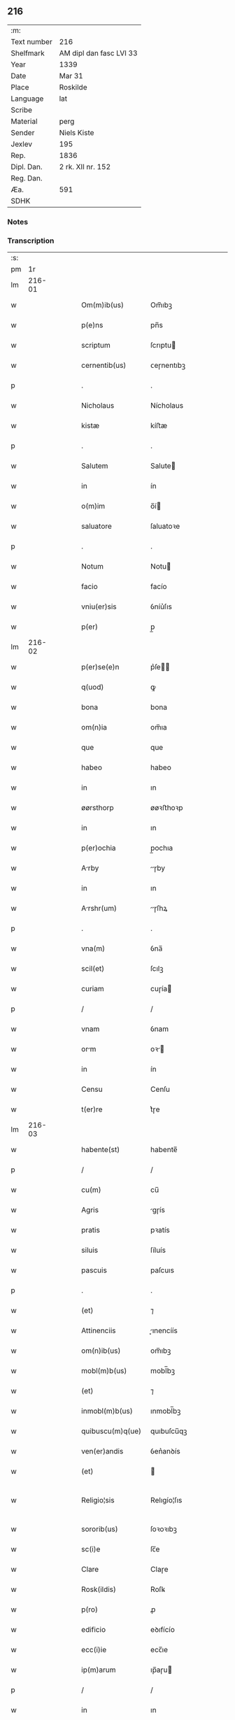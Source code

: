 ** 216
| :m:         |                         |
| Text number | 216                     |
| Shelfmark   | AM dipl dan fasc LVI 33 |
| Year        | 1339                    |
| Date        | Mar 31                  |
| Place       | Roskilde                |
| Language    | lat                     |
| Scribe      |                         |
| Material    | perg                    |
| Sender      | Niels Kiste             |
| Jexlev      | 195                     |
| Rep.        | 1836                    |
| Dipl. Dan.  | 2 rk. XII nr. 152       |
| Reg. Dan.   |                         |
| Æa.         | 591                     |
| SDHK        |                         |

*** Notes


*** Transcription
| :s: |        |   |   |   |   |                     |               |   |   |   |   |     |   |   |   |               |
| pm  |     1r |   |   |   |   |                     |               |   |   |   |   |     |   |   |   |               |
| lm  | 216-01 |   |   |   |   |                     |               |   |   |   |   |     |   |   |   |               |
| w   |        |   |   |   |   | Om(m)ib(us)         | Om̅ıbꝫ         |   |   |   |   | lat |   |   |   |        216-01 |
| w   |        |   |   |   |   | p(e)ns              | pn̅s           |   |   |   |   | lat |   |   |   |        216-01 |
| w   |        |   |   |   |   | scriptum            | ſcrıptu      |   |   |   |   | lat |   |   |   |        216-01 |
| w   |        |   |   |   |   | cernentib(us)       | ᴄeɼnentıbꝫ    |   |   |   |   | lat |   |   |   |        216-01 |
| p   |        |   |   |   |   | .                   | .             |   |   |   |   | lat |   |   |   |        216-01 |
| w   |        |   |   |   |   | Nicholaus           | Nícholaus     |   |   |   |   | lat |   |   |   |        216-01 |
| w   |        |   |   |   |   | kistæ               | kíﬅæ          |   |   |   |   | lat |   |   |   |        216-01 |
| p   |        |   |   |   |   | .                   | .             |   |   |   |   | lat |   |   |   |        216-01 |
| w   |        |   |   |   |   | Salutem             | Salute       |   |   |   |   | lat |   |   |   |        216-01 |
| w   |        |   |   |   |   | in                  | ín            |   |   |   |   | lat |   |   |   |        216-01 |
| w   |        |   |   |   |   | o(m)im              | o̅í           |   |   |   |   | lat |   |   |   |        216-01 |
| w   |        |   |   |   |   | saluatore           | ſaluatoꝛe     |   |   |   |   | lat |   |   |   |        216-01 |
| p   |        |   |   |   |   | .                   | .             |   |   |   |   | lat |   |   |   |        216-01 |
| w   |        |   |   |   |   | Notum               | Notu         |   |   |   |   | lat |   |   |   |        216-01 |
| w   |        |   |   |   |   | facio               | facío         |   |   |   |   | lat |   |   |   |        216-01 |
| w   |        |   |   |   |   | vniu(er)sis         | ỽníu͛ſıs       |   |   |   |   | lat |   |   |   |        216-01 |
| w   |        |   |   |   |   | p(er)               | p̲             |   |   |   |   | lat |   |   |   |        216-01 |
| lm  | 216-02 |   |   |   |   |                     |               |   |   |   |   |     |   |   |   |               |
| w   |        |   |   |   |   | p(er)se(e)n         | p͛ſe̅          |   |   |   |   | lat |   |   |   |        216-02 |
| w   |        |   |   |   |   | q(uod)              | ꝙ             |   |   |   |   | lat |   |   |   |        216-02 |
| w   |        |   |   |   |   | bona                | bona          |   |   |   |   | lat |   |   |   |        216-02 |
| w   |        |   |   |   |   | om(n)ia             | om̅ıa          |   |   |   |   | lat |   |   |   |        216-02 |
| w   |        |   |   |   |   | que                 | que           |   |   |   |   | lat |   |   |   |        216-02 |
| w   |        |   |   |   |   | habeo               | habeo         |   |   |   |   | lat |   |   |   |        216-02 |
| w   |        |   |   |   |   | in                  | ın            |   |   |   |   | lat |   |   |   |        216-02 |
| w   |        |   |   |   |   | øørsthorp           | øøꝛﬅhoꝛp      |   |   |   |   | lat |   |   |   |        216-02 |
| w   |        |   |   |   |   | in                  | ın            |   |   |   |   | lat |   |   |   |        216-02 |
| w   |        |   |   |   |   | p(er)ochia          | p̲ochıa        |   |   |   |   | lat |   |   |   |        216-02 |
| w   |        |   |   |   |   | Arby               | ɼby         |   |   |   |   | lat |   |   |   |        216-02 |
| w   |        |   |   |   |   | in                  | ın            |   |   |   |   | lat |   |   |   |        216-02 |
| w   |        |   |   |   |   | Arshr(um)          | ɼſhꝝ        |   |   |   |   | lat |   |   |   |        216-02 |
| p   |        |   |   |   |   | .                   | .             |   |   |   |   | lat |   |   |   |        216-02 |
| w   |        |   |   |   |   | vna(m)              | ỽna̅           |   |   |   |   | lat |   |   |   |        216-02 |
| w   |        |   |   |   |   | scil(et)            | ſcılꝫ         |   |   |   |   | lat |   |   |   |        216-02 |
| w   |        |   |   |   |   | curiam              | cuɼía        |   |   |   |   | lat |   |   |   |        216-02 |
| p   |        |   |   |   |   | /                   | /             |   |   |   |   | lat |   |   |   |        216-02 |
| w   |        |   |   |   |   | vnam                | ỽnam          |   |   |   |   | lat |   |   |   |        216-02 |
| w   |        |   |   |   |   | orm                | oꝛ          |   |   |   |   | lat |   |   |   |        216-02 |
| w   |        |   |   |   |   | in                  | ín            |   |   |   |   | lat |   |   |   |        216-02 |
| w   |        |   |   |   |   | Censu               | Cenſu         |   |   |   |   | lat |   |   |   |        216-02 |
| w   |        |   |   |   |   | t(er)re             | t͛ɼe           |   |   |   |   | lat |   |   |   |        216-02 |
| lm  | 216-03 |   |   |   |   |                     |               |   |   |   |   |     |   |   |   |               |
| w   |        |   |   |   |   | habente(st)         | habente̅       |   |   |   |   | lat |   |   |   |        216-03 |
| p   |        |   |   |   |   | /                   | /             |   |   |   |   | lat |   |   |   |        216-03 |
| w   |        |   |   |   |   | cu(m)               | cu̅            |   |   |   |   | lat |   |   |   |        216-03 |
| w   |        |   |   |   |   | Agris               | gɼís         |   |   |   |   | lat |   |   |   |        216-03 |
| w   |        |   |   |   |   | pratis              | pꝛatís        |   |   |   |   | lat |   |   |   |        216-03 |
| w   |        |   |   |   |   | siluis              | ſíluís        |   |   |   |   | lat |   |   |   |        216-03 |
| w   |        |   |   |   |   | pascuis             | paſcuıs       |   |   |   |   | lat |   |   |   |        216-03 |
| p   |        |   |   |   |   | .                   | .             |   |   |   |   | lat |   |   |   |        216-03 |
| w   |        |   |   |   |   | (et)                | ⁊             |   |   |   |   | lat |   |   |   |        216-03 |
| w   |        |   |   |   |   | Attinenciis         | ınencíís    |   |   |   |   | lat |   |   |   |        216-03 |
| w   |        |   |   |   |   | om(n)ib(us)         | om̅ıbꝫ         |   |   |   |   | lat |   |   |   |        216-03 |
| w   |        |   |   |   |   | mobl(m)b(us)        | mobl̅bꝫ        |   |   |   |   | lat |   |   |   |        216-03 |
| w   |        |   |   |   |   | (et)                | ⁊             |   |   |   |   | lat |   |   |   |        216-03 |
| w   |        |   |   |   |   | inmobl(m)b(us)      | ınmobl̅bꝫ      |   |   |   |   | lat |   |   |   |        216-03 |
| w   |        |   |   |   |   | quibuscu(m)q(ue)    | quıbuſcu̅qꝫ    |   |   |   |   | lat |   |   |   |        216-03 |
| w   |        |   |   |   |   | ven(er)andis        | ỽen͛anꝺís      |   |   |   |   | lat |   |   |   |        216-03 |
| w   |        |   |   |   |   | (et)                |              |   |   |   |   | lat |   |   |   |        216-03 |
| w   |        |   |   |   |   | Religio¦sis         | Relıgío¦ſıs   |   |   |   |   | lat |   |   |   | 216-03—216-04 |
| w   |        |   |   |   |   | sororib(us)         | ſoꝛoꝛıbꝫ      |   |   |   |   | lat |   |   |   |        216-04 |
| w   |        |   |   |   |   | sc(i)e              | ſc̅e           |   |   |   |   | lat |   |   |   |        216-04 |
| w   |        |   |   |   |   | Clare               | Claɼe         |   |   |   |   | lat |   |   |   |        216-04 |
| w   |        |   |   |   |   | Rosk(ildis)         | Roſꝃ          |   |   |   |   | lat |   |   |   |        216-04 |
| w   |        |   |   |   |   | p(ro)               | ꝓ             |   |   |   |   | lat |   |   |   |        216-04 |
| w   |        |   |   |   |   | edificio            | eꝺıfícío      |   |   |   |   | lat |   |   |   |        216-04 |
| w   |        |   |   |   |   | ecc(i)ie            | ecc̅ıe         |   |   |   |   | lat |   |   |   |        216-04 |
| w   |        |   |   |   |   | ip(m)arum           | ıp̅aɼu        |   |   |   |   | lat |   |   |   |        216-04 |
| p   |        |   |   |   |   | /                   | /             |   |   |   |   | lat |   |   |   |        216-04 |
| w   |        |   |   |   |   | in                  | ın            |   |   |   |   | lat |   |   |   |        216-04 |
| w   |        |   |   |   |   | Remediu(m)          | Remeꝺıu̅       |   |   |   |   | lat |   |   |   |        216-04 |
| w   |        |   |   |   |   | Anime               | níme         |   |   |   |   | lat |   |   |   |        216-04 |
| w   |        |   |   |   |   | mee                 | mee           |   |   |   |   | lat |   |   |   |        216-04 |
| w   |        |   |   |   |   | (et)                | ⁊             |   |   |   |   | lat |   |   |   |        216-04 |
| w   |        |   |   |   |   | p(er)ent(ium)       | p̲en          |   |   |   |   | lat |   |   |   |        216-04 |
| w   |        |   |   |   |   | meor(um)            | meoꝝ          |   |   |   |   | lat |   |   |   |        216-04 |
| w   |        |   |   |   |   | Jure                | Juɼe          |   |   |   |   | lat |   |   |   |        216-04 |
| w   |        |   |   |   |   | possessionis        | poſſeſſıoní  |   |   |   |   | lat |   |   |   |        216-04 |
| lm  | 216-05 |   |   |   |   |                     |               |   |   |   |   |     |   |   |   |               |
| w   |        |   |   |   |   | pp(er)etuo          | ̲etuo         |   |   |   |   | lat |   |   |   |        216-05 |
| w   |        |   |   |   |   | confero             | ᴄonfero       |   |   |   |   | lat |   |   |   |        216-05 |
| p   |        |   |   |   |   | /                   | /             |   |   |   |   | lat |   |   |   |        216-05 |
| w   |        |   |   |   |   | (et)                | ⁊             |   |   |   |   | lat |   |   |   |        216-05 |
| w   |        |   |   |   |   | tenore              | tenoꝛe        |   |   |   |   | lat |   |   |   |        216-05 |
| w   |        |   |   |   |   | p(er)se(e)n         | p͛ſen̅          |   |   |   |   | lat |   |   |   |        216-05 |
| w   |        |   |   |   |   | Assigno             | ſſıgno       |   |   |   |   | lat |   |   |   |        216-05 |
| w   |        |   |   |   |   | obligans            | ᴏblıgans      |   |   |   |   | lat |   |   |   |        216-05 |
| w   |        |   |   |   |   | me                  | me            |   |   |   |   | lat |   |   |   |        216-05 |
| p   |        |   |   |   |   | .                   | .             |   |   |   |   | lat |   |   |   |        216-05 |
| w   |        |   |   |   |   | (et)                | ⁊             |   |   |   |   | lat |   |   |   |        216-05 |
| w   |        |   |   |   |   | heredes             | hereꝺes       |   |   |   |   | lat |   |   |   |        216-05 |
| w   |        |   |   |   |   | meos                | meos          |   |   |   |   | lat |   |   |   |        216-05 |
| p   |        |   |   |   |   | /                   | /             |   |   |   |   | lat |   |   |   |        216-05 |
| w   |        |   |   |   |   | bona                | bona          |   |   |   |   | lat |   |   |   |        216-05 |
| w   |        |   |   |   |   | p(er)dc(i)a         | p͛ꝺc̅a          |   |   |   |   | lat |   |   |   |        216-05 |
| w   |        |   |   |   |   | d(i)c(t)is          | ꝺc̅ıs          |   |   |   |   | lat |   |   |   |        216-05 |
| w   |        |   |   |   |   | sororib(us)         | ſoꝛoꝛıbꝫ      |   |   |   |   | lat |   |   |   |        216-05 |
| w   |        |   |   |   |   | appropriare         | aꝛopꝛıaɼe    |   |   |   |   | lat |   |   |   |        216-05 |
| w   |        |   |   |   |   | Ac                  | ᴄ            |   |   |   |   | lat |   |   |   |        216-05 |
| lm  | 216-06 |   |   |   |   |                     |               |   |   |   |   |     |   |   |   |               |
| w   |        |   |   |   |   | easdem              | eaſꝺe        |   |   |   |   | lat |   |   |   |        216-06 |
| p   |        |   |   |   |   | /                   | /             |   |   |   |   | lat |   |   |   |        216-06 |
| w   |        |   |   |   |   | Rac(i)oe            | Rac̅oe         |   |   |   |   | lat |   |   |   |        216-06 |
| w   |        |   |   |   |   | inpetic(i)onis      | ınpetıc̅onıs   |   |   |   |   | lat |   |   |   |        216-06 |
| w   |        |   |   |   |   | bonor(um)           | bonoꝝ         |   |   |   |   | lat |   |   |   |        216-06 |
| w   |        |   |   |   |   | p(er)d(i)c(t)or(um) | p͛ꝺc̅oꝝ         |   |   |   |   | lat |   |   |   |        216-06 |
| p   |        |   |   |   |   | .                   | .             |   |   |   |   | lat |   |   |   |        216-06 |
| w   |        |   |   |   |   | A                   |              |   |   |   |   | lat |   |   |   |        216-06 |
| p   |        |   |   |   |   | .                   | .             |   |   |   |   | lat |   |   |   |        216-06 |
| w   |        |   |   |   |   | q(o)cu(m)q(ue)      | qͦcu̅qꝫ         |   |   |   |   | lat |   |   |   |        216-06 |
| p   |        |   |   |   |   | .                   | .             |   |   |   |   | lat |   |   |   |        216-06 |
| w   |        |   |   |   |   | Ab                  | b            |   |   |   |   | lat |   |   |   |        216-06 |
| w   |        |   |   |   |   | om(n)i              | om̅ı           |   |   |   |   | lat |   |   |   |        216-06 |
| w   |        |   |   |   |   | inde(st)pnitate     | ınꝺe̅pnıtate   |   |   |   |   | lat |   |   |   |        216-06 |
| p   |        |   |   |   |   | .                   | .             |   |   |   |   | lat |   |   |   |        216-06 |
| w   |        |   |   |   |   | co(m)uare          | co̅uare       |   |   |   |   | lat |   |   |   |        216-06 |
| p   |        |   |   |   |   | .                   | .             |   |   |   |   | lat |   |   |   |        216-06 |
| w   |        |   |   |   |   | In                  | In            |   |   |   |   | lat |   |   |   |        216-06 |
| w   |        |   |   |   |   | cui(us)             | ᴄuı          |   |   |   |   | lat |   |   |   |        216-06 |
| w   |        |   |   |   |   | Rei                 | Reí           |   |   |   |   | lat |   |   |   |        216-06 |
| w   |        |   |   |   |   | testimo(m)          | teﬅımoͫ        |   |   |   |   | lat |   |   |   |        216-06 |
| p   |        |   |   |   |   | .                   | .             |   |   |   |   | lat |   |   |   |        216-06 |
| w   |        |   |   |   |   | !siggil             | !ſıggıl       |   |   |   |   | lat |   |   |   |        216-06 |
| p   |        |   |   |   |   | /                   | /             |   |   |   |   | lat |   |   |   |        216-06 |
| lm  | 216-07 |   |   |   |   |                     |               |   |   |   |   |     |   |   |   |               |
| w   |        |   |   |   |   | !lu(m)¡             | !lu̅¡          |   |   |   |   | lat |   |   |   |        216-07 |
| w   |        |   |   |   |   | meu(m)              | meu̅           |   |   |   |   | lat |   |   |   |        216-07 |
| p   |        |   |   |   |   | .                   | .             |   |   |   |   | lat |   |   |   |        216-07 |
| w   |        |   |   |   |   | vna                 | ỽna           |   |   |   |   | lat |   |   |   |        216-07 |
| w   |        |   |   |   |   | cu(m)               | cu̅            |   |   |   |   | lat |   |   |   |        216-07 |
| w   |        |   |   |   |   | !siggillis¡         | !ſıggıllıs¡   |   |   |   |   | lat |   |   |   |        216-07 |
| w   |        |   |   |   |   | ven(er)abiliu(m)    | ỽen͛abılıu̅     |   |   |   |   | lat |   |   |   |        216-07 |
| w   |        |   |   |   |   | domi(n)or(um)       | ꝺomı̅oꝝ        |   |   |   |   | lat |   |   |   |        216-07 |
| p   |        |   |   |   |   | /                   | /             |   |   |   |   | lat |   |   |   |        216-07 |
| w   |        |   |   |   |   | Iacobi              | Iacobí        |   |   |   |   | lat |   |   |   |        216-07 |
| w   |        |   |   |   |   | Paul                | Paul          |   |   |   |   | lat |   |   |   |        216-07 |
| w   |        |   |   |   |   |                    |              |   |   |   |   | lat |   |   |   |        216-07 |
| w   |        |   |   |   |   | decani              | ꝺecaní        |   |   |   |   | lat |   |   |   |        216-07 |
| p   |        |   |   |   |   | /                   | /             |   |   |   |   | lat |   |   |   |        216-07 |
| w   |        |   |   |   |   | Mgist(i)           | gıﬅ        |   |   |   |   | lat |   |   |   |        216-07 |
| w   |        |   |   |   |   | henrici             | henɼıcı       |   |   |   |   | lat |   |   |   |        216-07 |
| w   |        |   |   |   |   | pp(er)ositi         | ͛oſıtí        |   |   |   |   | lat |   |   |   |        216-07 |
| p   |        |   |   |   |   | /                   | /             |   |   |   |   | lat |   |   |   |        216-07 |
| w   |        |   |   |   |   | (et)                | ⁊             |   |   |   |   | lat |   |   |   |        216-07 |
| w   |        |   |   |   |   | Magistri            | agıﬅrí       |   |   |   |   | lat |   |   |   |        216-07 |
| lm  | 216-08 |   |   |   |   |                     |               |   |   |   |   |     |   |   |   |               |
| w   |        |   |   |   |   | he(st)mi(n)gi       | he̅mı̅gí        |   |   |   |   | lat |   |   |   |        216-08 |
| w   |        |   |   |   |   | Archi.dyaconj       | ɼchı.ꝺyacon |   |   |   |   | lat |   |   |   |        216-08 |
| p   |        |   |   |   |   | /                   | /             |   |   |   |   | lat |   |   |   |        216-08 |
| w   |        |   |   |   |   | Ecc(i)ie            | cc̅ıe         |   |   |   |   | lat |   |   |   |        216-08 |
| w   |        |   |   |   |   | Rosk(ildis)         | Roſꝃ          |   |   |   |   | lat |   |   |   |        216-08 |
| p   |        |   |   |   |   | .                   | .             |   |   |   |   | lat |   |   |   |        216-08 |
| w   |        |   |   |   |   | Ac                  | ᴄ            |   |   |   |   | lat |   |   |   |        216-08 |
| w   |        |   |   |   |   | viror(um)           | ỽıɼoꝝ         |   |   |   |   | lat |   |   |   |        216-08 |
| w   |        |   |   |   |   | Nobilium            | Nobılıu      |   |   |   |   | lat |   |   |   |        216-08 |
| p   |        |   |   |   |   | /                   | /             |   |   |   |   | lat |   |   |   |        216-08 |
| w   |        |   |   |   |   | stigoti             | ﬅıgotí        |   |   |   |   | lat |   |   |   |        216-08 |
| w   |        |   |   |   |   | pæter               | pæteɼ         |   |   |   |   | lat |   |   |   |        216-08 |
| w   |        |   |   |   |   |                    |              |   |   |   |   | lat |   |   |   |        216-08 |
| p   |        |   |   |   |   | .                   | .             |   |   |   |   | lat |   |   |   |        216-08 |
| w   |        |   |   |   |   | (et)                |              |   |   |   |   | lat |   |   |   |        216-08 |
| w   |        |   |   |   |   | Mathei              | atheı        |   |   |   |   | lat |   |   |   |        216-08 |
| w   |        |   |   |   |   | t                 | t           |   |   |   |   | lat |   |   |   |        216-08 |
| p   |        |   |   |   |   | .                   | .             |   |   |   |   | lat |   |   |   |        216-08 |
| w   |        |   |   |   |   | Ac                  | c            |   |   |   |   | lat |   |   |   |        216-08 |
| w   |        |   |   |   |   | Ioh(m)is            | Ioh̅ıs         |   |   |   |   | lat |   |   |   |        216-08 |
| w   |        |   |   |   |   | Olof                | Olof          |   |   |   |   | lat |   |   |   |        216-08 |
| w   |        |   |   |   |   |                    |              |   |   |   |   | lat |   |   |   |        216-08 |
| w   |        |   |   |   |   | dictj               | ꝺí          |   |   |   |   | lat |   |   |   |        216-08 |
| lm  | 216-09 |   |   |   |   |                     |               |   |   |   |   |     |   |   |   |               |
| w   |        |   |   |   |   | lu(m)gæ             | lu̅gæ          |   |   |   |   | lat |   |   |   |        216-09 |
| w   |        |   |   |   |   | Presentib(us)       | Pꝛeſentıbꝫ    |   |   |   |   | lat |   |   |   |        216-09 |
| w   |        |   |   |   |   | est                 | eﬅ            |   |   |   |   | lat |   |   |   |        216-09 |
| w   |        |   |   |   |   | appe(st)sum         | ae̅ſu        |   |   |   |   | lat |   |   |   |        216-09 |
| p   |        |   |   |   |   | .                   | .             |   |   |   |   | lat |   |   |   |        216-09 |
| w   |        |   |   |   |   | Dat(um)             | Da           |   |   |   |   | lat |   |   |   |        216-09 |
| w   |        |   |   |   |   | Rosk(ildis)         | Rosꝃ          |   |   |   |   | lat |   |   |   |        216-09 |
| w   |        |   |   |   |   | Anno                | nno          |   |   |   |   | lat |   |   |   |        216-09 |
| w   |        |   |   |   |   | do(i)               | ꝺo           |   |   |   |   | lat |   |   |   |        216-09 |
| w   |        |   |   |   |   | .M(o).              | .ͦ.           |   |   |   |   | lat |   |   |   |        216-09 |
| w   |        |   |   |   |   | C(o)CC.             | CͦCC.          |   |   |   |   | lat |   |   |   |        216-09 |
| w   |        |   |   |   |   | xx(o)x              | xxͦx           |   |   |   |   | lat |   |   |   |        216-09 |
| p   |        |   |   |   |   | /                   | /             |   |   |   |   | lat |   |   |   |        216-09 |
| w   |        |   |   |   |   | nono                | nono          |   |   |   |   | lat |   |   |   |        216-09 |
| w   |        |   |   |   |   | q(ua)rta            | qᷓꝛta          |   |   |   |   | lat |   |   |   |        216-09 |
| w   |        |   |   |   |   | feri               | ferı         |   |   |   |   | lat |   |   |   |        216-09 |
| w   |        |   |   |   |   | sac(i)              | ſac          |   |   |   |   | lat |   |   |   |        216-09 |
| w   |        |   |   |   |   | pasce               | paſce         |   |   |   |   | lat |   |   |   |        216-09 |
| p   |        |   |   |   |   | /                   | /             |   |   |   |   | lat |   |   |   |        216-09 |
| lm  | 216-10 |   |   |   |   |                     |               |   |   |   |   |     |   |   |   |               |
| w   |        |   |   |   |   | [2-12-152]          | [2-12-152]    |   |   |   |   | lat |   |   |   |        216-10 |
| :e: |        |   |   |   |   |                     |               |   |   |   |   |     |   |   |   |               |
